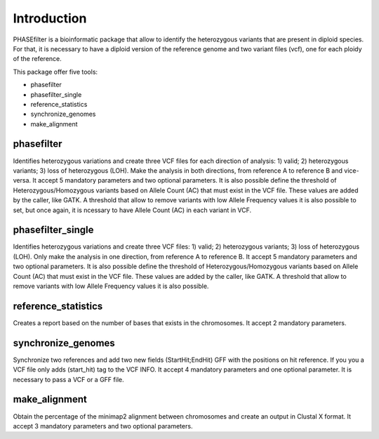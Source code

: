 
************
Introduction
************

PHASEfilter is a bioinformatic package that allow to identify the heterozygous variants that are present in diploid species.
For that, it is necessary to have a diploid version of the reference genome and two variant files (vcf), one for each ploidy of the reference. 

This package offer five tools:

-  phasefilter
-  phasefilter_single
-  reference_statistics
-  synchronize_genomes
-  make_alignment

phasefilter
+++++++++++

Identifies heterozygous variations and create three VCF files for each direction of analysis: 1) valid; 2) heterozygous variants; 3) loss of heterozygous (LOH).
Make the analysis in both directions, from reference A to reference B and vice-versa.
It accept 5 mandatory parameters and two optional parameters.
It is also possible define the threshold of Heterozygous/Homozygous variants based on Allele Count (AC) that must exist in the VCF file. These values are added by the caller, like GATK.
A threshold that allow to remove variants with low Allele Frequency values it is also possible to set, but once again, it is ncessary to have Allele Count (AC) in each variant in VCF.

phasefilter_single
++++++++++++++++++

Identifies heterozygous variations and create three VCF files: 1) valid; 2) heterozygous variants; 3) loss of heterozygous (LOH).
Only make the analysis in one direction, from reference A to reference B.
It accept 5 mandatory parameters and two optional parameters.
It is also possible define the threshold of Heterozygous/Homozygous variants based on Allele Count (AC) that must exist in the VCF file. These values are added by the caller, like GATK.
A threshold that allow to remove variants with low Allele Frequency values it is also possible.

reference_statistics
++++++++++++++++++++

Creates a report based on the number of bases that exists in the chromosomes.
It accept 2 mandatory parameters.

synchronize_genomes
+++++++++++++++++++

Synchronize two references and add two new fields (StartHit;EndHit) GFF with the positions on hit reference. If you you a VCF file only adds (start_hit) tag to the VCF INFO.
It accept 4 mandatory parameters and one optional parameter. It is necessary to pass a VCF or a GFF file.

make_alignment
++++++++++++++

Obtain the percentage of the minimap2 alignment between chromosomes and create an output in Clustal X format. It accept 3 mandatory parameters and two optional parameters.
